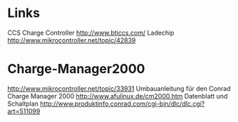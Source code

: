
* Links
CCS Charge Controller http://www.bticcs.com/
Ladechip http://www.mikrocontroller.net/topic/42839 

* Charge-Manager2000
http://www.mikrocontroller.net/topic/33931
Umbauanleitung für den Conrad Charge Manager 2000 http://www.afulinux.de/cm2000.htm 
Datenblatt und Schaltplan http://www.produktinfo.conrad.com/cgi-bin/dlc/dlc.cgi?art=511099
